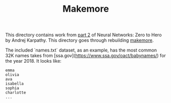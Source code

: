 #+TITLE: Makemore

This directory contains work from [[https://www.youtube.com/watch?v=PaCmpygFfXo&list=PLAqhIrjkxbuWI23v9cThsA9GvCAUhRvKZ&index=2][part 2]] of Neural Networks: Zero to Hero by
Andrej Karpathy. This directory goes through rebuilding [[https://github.com/karpathy/makemore][makemore]].

The included `names.txt` dataset, as an example, has the most common 32K names
takes from [ssa.gov](https://www.ssa.gov/oact/babynames/) for the year 2018. It
looks like:
#+begin_example
emma
olivia
ava
isabella
sophia
charlotte
...
#+end_example
